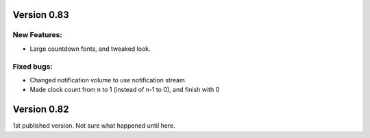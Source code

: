 
Version 0.83
============

New Features:
-------------
* Large countdown fonts, and tweaked look. 

Fixed bugs:
-----------
* Changed notification volume to use notification stream
* Made clock count from n to 1 (instead of n-1 to 0), and finish with 0



Version 0.82
============
1st published version. Not sure what happened until here.
